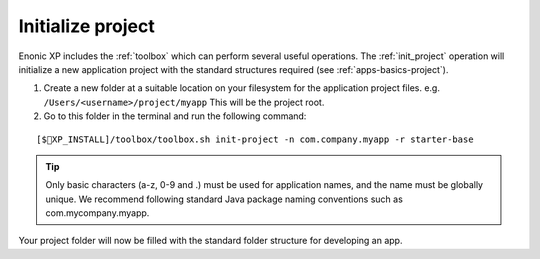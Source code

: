 Initialize project
==================

Enonic XP includes the :ref:`toolbox` which can perform several useful operations. The :ref:`init_project` operation will initialize a new application project with the standard structures required  (see :ref:`apps-basics-project`).

#. Create a new folder at a suitable location on your filesystem for the application project files.
   e.g. ``/Users/<username>/project/myapp`` This will be the project root.

#. Go to this folder in the terminal and run the following command:

::

[$XP_INSTALL]/toolbox/toolbox.sh init-project -n com.company.myapp -r starter-base

.. tip::

  Only basic characters (a-z, 0-9 and .) must be used for application names, and the name must be globally unique. We recommend following standard Java package naming conventions such as com.mycompany.myapp.

Your project folder will now be filled with the standard folder structure for developing an app.
